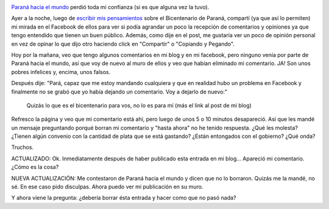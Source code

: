 .. link:
.. description:
.. tags: paraná
.. date: 2013/06/21 13:27:30
.. title: Paraná hacia el mundo: unos garcas
.. slug: parana-hacia-el-mundo-unos-garcas

|prohibido_parana_hacia_el_mundo|

`Paraná hacia el mundo <http://paranahaciaelmundo.com.ar>`__ perdió toda
mi confianza (si es que alguna vez la tuvo).

Ayer a la noche, luego de `escribir mis
pensamientos <http://humitos.wordpress.com/2013/06/21/el-bicentenario-de-parana/>`__
sobre el Bicentenario de Paraná, compartí (ya que así lo permiten) mi
mirada en el Facebook de ellos para ver si podía agrandar un poco la
recepción de comentarios y opiniones ya que tengo entendido que tienen
un buen público. Además, como dije en el post, me gustaría ver un poco
de opinión personal en vez de opinar lo que dijo otro haciendo click en
"Compartir" o "Copiando y Pegando".

Hoy por la mañana, veo que tengo algunos comentarios en mi blog y en mi
facebook, pero ninguno venía por parte de Paraná hacia el mundo, así que
voy de nuevo al muro de ellos y veo que habían eliminado mi comentario.
JA! Son unos pobres infelices y, encima, unos falsos.

Después dije: "Pará, capaz que me estoy mandando cualquiera y que en
realidad hubo un problema en Facebook y finalmente no se grabó que yo
había dejando un comentario. Voy a dejarlo de nuevo:"

    Quizás lo que es el bicentenario para vos, no lo es para mí (más el
    link al post de mi blog)

Refresco la página y veo que mi comentario está ahí, pero luego de unos
5 o 10 minutos desapareció. Así que les mandé un mensaje preguntando
porqué borran mi comentario y "hasta ahora" no he tenido respuesta. ¿Qué
les molesta? ¿Tienen algún convenio con la cantidad de plata que se está
gastando? ¿Están entongados con el gobierno? ¿Qué onda?

Truchos.

ACTUALIZADO: Ok. Inmediatamente después de haber publicado esta entrada
en mi blog... Apareció mi comentario. ¿Cómo es la cosa?

NUEVA ACTUALIZACIÓN: Me contestaron de Paraná hacia el mundo y dicen que
no lo borraron. Quizás me la mandé, no sé. En ese caso pido disculpas.
Ahora puedo ver mi publicación en su muro.

Y ahora viene la pregunta: ¿debería borrar ésta entrada y hacer como que
no pasó nada?

.. |prohibido_parana_hacia_el_mundo| image:: http://humitos.files.wordpress.com/2013/06/prohibido_parana_hacia_el_mundo1.png
   :target: http://humitos.files.wordpress.com/2013/06/prohibido_parana_hacia_el_mundo1.png
